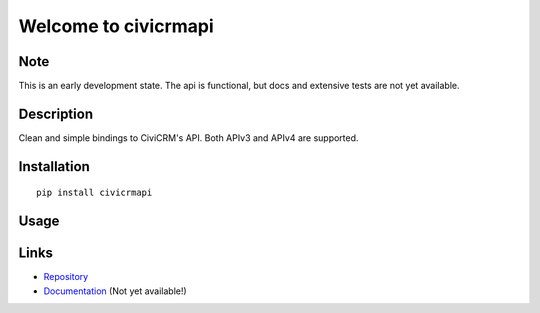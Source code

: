 =====================
Welcome to civicrmapi
=====================

.. image:: https://img.shields.io/badge/python-3.6%20%7C%203.7%20%7C%203.8%20%7C%203.9%20%7C%203.10%20%7C%203.11-blue
   :target: https://img.shields.io/badge/python-3.6%20%7C%203.7%20%7C%203.8%20%7C%203.9%20%7C%203.10%20%7C%203.11-blue
   :alt: python: 3.6, 3.7, 3.8, 3.9, 3.10, 3.11

.. image:: https://github.com/thomst/civicrmapi/actions/workflows/ci.yml/badge.svg
   :target: https://github.com/thomst/civicrmapi/actions/workflows/ci.yml
   :alt: CI

.. image:: https://coveralls.io/repos/github/thomst/civicrmapi/badge.svg?branch=master
   :target: https://coveralls.io/github/thomst/civicrmapi?branch=master
   :alt: Coveralls


Note
====
This is an early development state. The api is functional, but docs and extensive
tests are not yet available.

Description
===========
Clean and simple bindings to CiviCRM's API. Both APIv3 and APIv4 are supported.


Installation
============
::

   pip install civicrmapi

Usage
=====



Links
=====
* `Repository <https://github.com/thomst/civicrmapi>`_
* `Documentation <https://thomst.github.io/civicrmapi/>`_ (Not yet available!)
